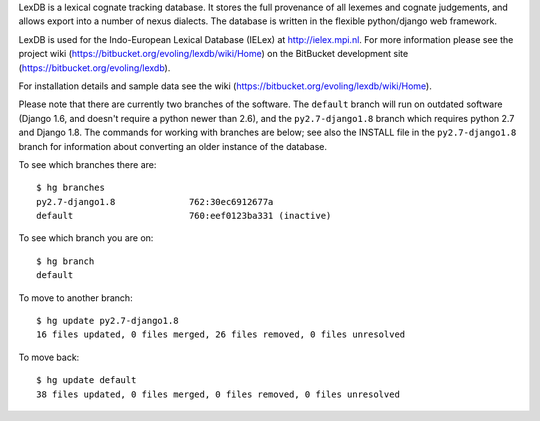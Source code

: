 LexDB is a lexical cognate tracking database. It stores the full provenance of
all lexemes and cognate judgements, and allows export into a number of nexus
dialects. The database is written in the flexible python/django web framework.

LexDB is used for the Indo-European Lexical Database (IELex) at
http://ielex.mpi.nl. For more information please see the project wiki
(https://bitbucket.org/evoling/lexdb/wiki/Home) on the BitBucket development
site (https://bitbucket.org/evoling/lexdb).

For installation details and sample data see the wiki (https://bitbucket.org/evoling/lexdb/wiki/Home).

Please note that there are currently two branches of the software. The
``default`` branch will run on outdated software (Django 1.6, and doesn't
require a python newer than 2.6), and the ``py2.7-django1.8`` branch which
requires python 2.7 and Django 1.8. The commands for working with
branches are below; see also the INSTALL file in the ``py2.7-django1.8`` branch for
information about converting an older instance of the database.
  
To see which branches there are::
  
  $ hg branches
  py2.7-django1.8              762:30ec6912677a
  default                      760:eef0123ba331 (inactive)
  
To see which branch you are on::

  $ hg branch
  default

To move to another branch::

  $ hg update py2.7-django1.8
  16 files updated, 0 files merged, 26 files removed, 0 files unresolved
  
To move back::

  $ hg update default
  38 files updated, 0 files merged, 0 files removed, 0 files unresolved